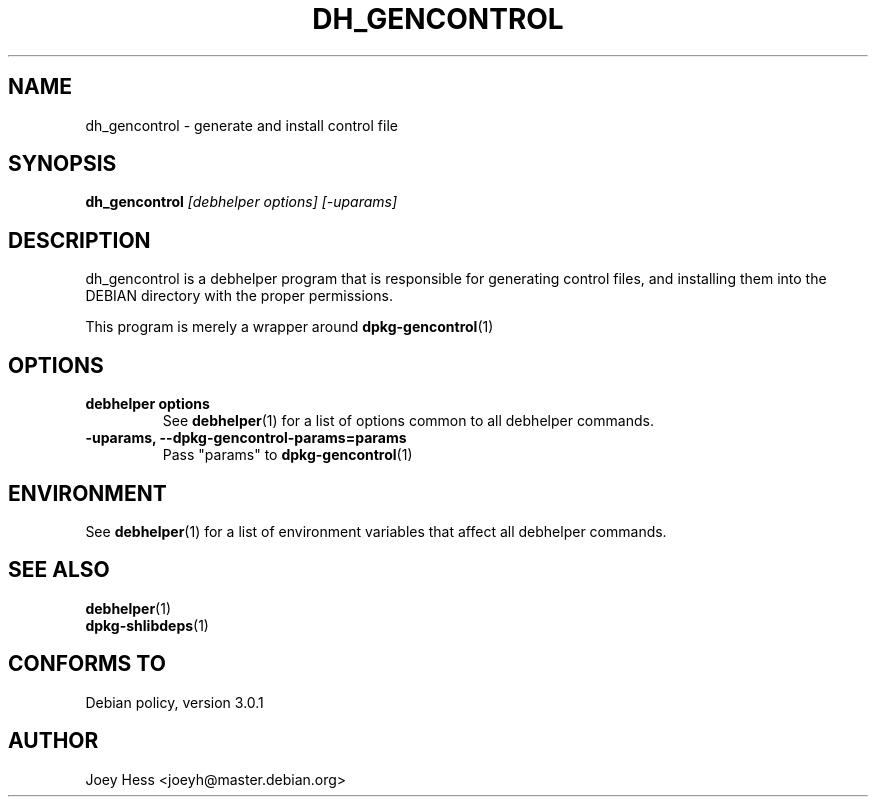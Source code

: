 .TH DH_GENCONTROL 1 "" "Debhelper Commands" "Debhelper Commands"
.SH NAME
dh_gencontrol \- generate and install control file
.SH SYNOPSIS
.B dh_gencontrol
.I "[debhelper options] [-uparams]"
.SH "DESCRIPTION"
dh_gencontrol is a debhelper program that is responsible for generating 
control files, and installing them into the DEBIAN directory with the proper
permissions.
.P
This program is merely a wrapper around
.BR dpkg-gencontrol (1)
.SH OPTIONS
.TP
.B debhelper options
See
.BR debhelper (1)
for a list of options common to all debhelper commands.
.TP
.B \-uparams, \--dpkg-gencontrol-params=params
Pass "params" to 
.BR dpkg-gencontrol (1)
.SH ENVIRONMENT
See
.BR debhelper (1)
for a list of environment variables that affect all debhelper commands.
.SH "SEE ALSO"
.TP
.BR debhelper (1)
.TP
.BR dpkg-shlibdeps (1)
.SH "CONFORMS TO"
Debian policy, version 3.0.1
.SH AUTHOR
Joey Hess <joeyh@master.debian.org>

